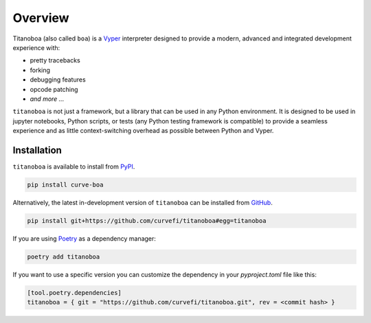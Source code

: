Overview
========

Titanoboa (also called ``boa``) is a `Vyper <https://vyper.readthedocs.io/>`_ interpreter designed to provide a modern, advanced and integrated development experience with:

* pretty tracebacks
* forking
* debugging features
* opcode patching
* *and more ...*

``titanoboa`` is not just a framework, but a library that can be used in any Python environment. It is designed to be used in jupyter notebooks, Python scripts, or tests (any Python testing framework is compatible) to provide a seamless experience and as little context-switching overhead as possible between Python and Vyper.

Installation
------------

``titanoboa`` is available to install from `PyPI <https://pypi.org/project/titanoboa/>`_.

.. code-block:: bash

   pip install curve-boa

Alternatively, the latest in-development version of ``titanoboa`` can be installed from `GitHub <https://github.com/curvefi/titanoboa>`_.

.. code-block:: bash

   pip install git+https://github.com/curvefi/titanoboa#egg=titanoboa

If you are using `Poetry <https://python-poetry.org/>`_ as a dependency manager:

.. code-block:: bash

   poetry add titanoboa

If you want to use a specific version you can customize the dependency in your `pyproject.toml` file like this:

.. code-block:: toml

   [tool.poetry.dependencies]
   titanoboa = { git = "https://github.com/curvefi/titanoboa.git", rev = <commit hash> }
